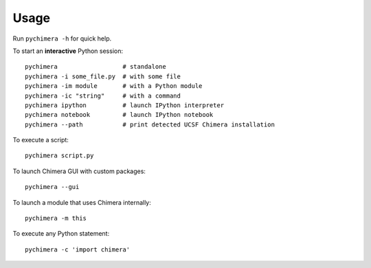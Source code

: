Usage
=====

Run ``pychimera -h`` for quick help.

To start an **interactive** Python session:

::

    pychimera                  # standalone
    pychimera -i some_file.py  # with some file
    pychimera -im module       # with a Python module
    pychimera -ic "string"     # with a command
    pychimera ipython          # launch IPython interpreter
    pychimera notebook         # launch IPython notebook
    pychimera --path           # print detected UCSF Chimera installation


To execute a script:

::

    pychimera script.py

To launch Chimera GUI with custom packages:

::

    pychimera --gui

To launch a module that uses Chimera internally:

::

    pychimera -m this

To execute any Python statement:

::

    pychimera -c 'import chimera'

